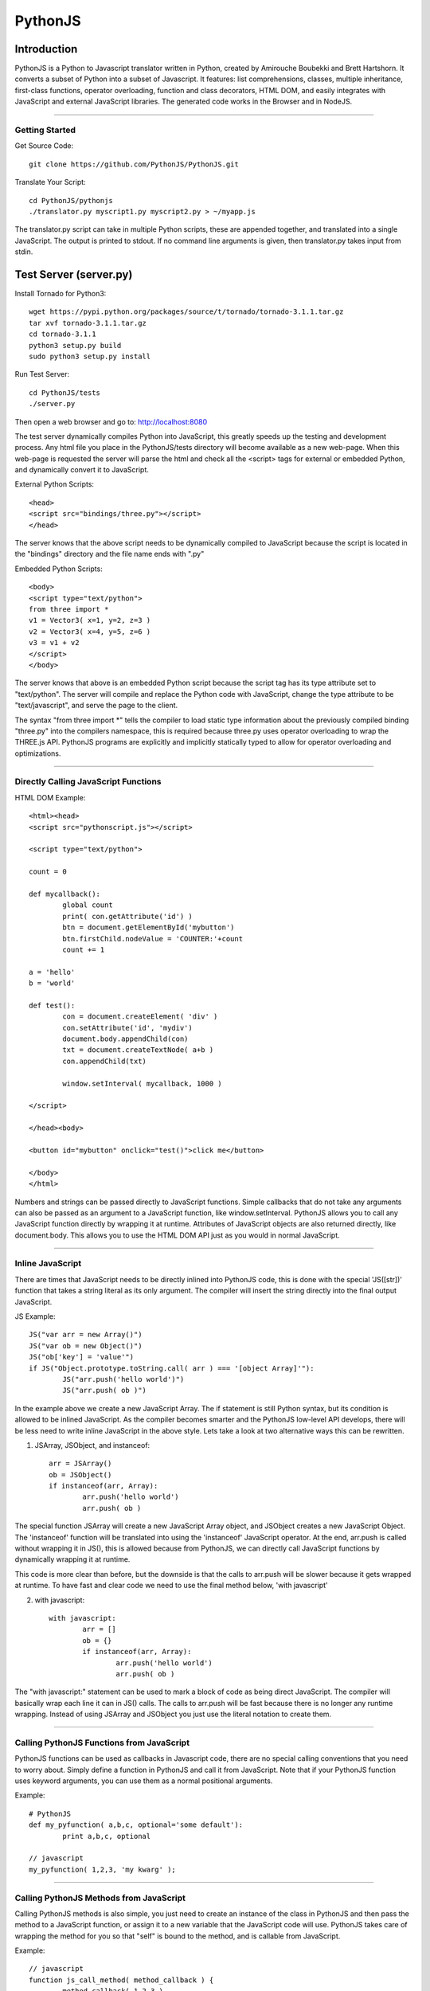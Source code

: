 PythonJS
############

.. image:: http://4.bp.blogspot.com/-24HxG7miZnE/UoHEmzmAByI/AAAAAAAAAgM/C_NwyODm5gY/s400/pythonjs-nodejs-0.8.4.png


Introduction
======

PythonJS is a Python to Javascript translator written in Python, created by Amirouche Boubekki and Brett Hartshorn. It converts a subset of Python into a subset of Javascript.  It features: list comprehensions, classes, multiple inheritance, first-class functions, operator overloading, function and class decorators, HTML DOM, and easily integrates with JavaScript and external JavaScript libraries.  The generated code works in the Browser and in NodeJS.

---------------

Getting Started
---------------

Get Source Code::

	git clone https://github.com/PythonJS/PythonJS.git

Translate Your Script::

	cd PythonJS/pythonjs
	./translator.py myscript1.py myscript2.py > ~/myapp.js

The translator.py script can take in multiple Python scripts, these are appended together, and translated into a single JavaScript.  The output is printed to stdout.  If no command line arguments is given, then translator.py takes input from stdin.


Test Server (server.py)
========

Install Tornado for Python3::

	wget https://pypi.python.org/packages/source/t/tornado/tornado-3.1.1.tar.gz
	tar xvf tornado-3.1.1.tar.gz
	cd tornado-3.1.1
	python3 setup.py build
	sudo python3 setup.py install

Run Test Server::

	cd PythonJS/tests
	./server.py

Then open a web browser and go to: http://localhost:8080

The test server dynamically compiles Python into JavaScript, this greatly speeds up the testing and development process.  Any html file you place in the PythonJS/tests directory will become available as a new web-page.  When this web-page is requested the server will parse the html and check all the <script> tags for external or embedded Python, and dynamically convert it to JavaScript.

External Python Scripts::

	<head>
	<script src="bindings/three.py"></script>
	</head>

The server knows that the above script needs to be dynamically compiled to JavaScript because the script is located in the "bindings" directory and the file name ends with ".py"

Embedded Python Scripts::

	<body>
	<script type="text/python">
	from three import *
	v1 = Vector3( x=1, y=2, z=3 )
	v2 = Vector3( x=4, y=5, z=6 )
	v3 = v1 + v2
	</script>
	</body>

The server knows that above is an embedded Python script because the script tag has its type attribute set to "text/python".  The server will compile and replace the Python code with JavaScript, change the type attribute to be "text/javascript", and serve the page to the client.

The syntax "from three import *" tells the compiler to load static type information about the previously compiled binding "three.py" into the compilers namespace, this is required because three.py uses operator overloading to wrap the THREE.js API.  PythonJS programs are explicitly and implicitly statically typed to allow for operator overloading and optimizations.

---------------

Directly Calling JavaScript Functions
---------------

HTML DOM Example::

	<html><head>
	<script src="pythonscript.js"></script>

	<script type="text/python">

	count = 0

	def mycallback():
		global count
		print( con.getAttribute('id') )
		btn = document.getElementById('mybutton')
		btn.firstChild.nodeValue = 'COUNTER:'+count
		count += 1

	a = 'hello'
	b = 'world'

	def test():
		con = document.createElement( 'div' )
		con.setAttribute('id', 'mydiv')
		document.body.appendChild(con)
		txt = document.createTextNode( a+b )
		con.appendChild(txt)

		window.setInterval( mycallback, 1000 )

	</script>

	</head><body>

	<button id="mybutton" onclick="test()">click me</button>

	</body>
	</html>

Numbers and strings can be passed directly to JavaScript functions.  Simple callbacks that do not take any arguments can also be passed as an argument to a JavaScript function, like window.setInterval.  PythonJS allows you to call any JavaScript function directly by wrapping it at runtime.  Attributes of JavaScript objects are also returned directly, like document.body.  This allows you to use the HTML DOM API just as you would in normal JavaScript.

---------------

Inline JavaScript
---------------

There are times that JavaScript needs to be directly inlined into PythonJS code, this is done with the special 'JS([str])' function that takes a string literal as its only argument.  The compiler will insert the string directly into the final output JavaScript.

JS Example::

	JS("var arr = new Array()")
	JS("var ob = new Object()")
	JS("ob['key'] = 'value'")
	if JS("Object.prototype.toString.call( arr ) === '[object Array]'"):
		JS("arr.push('hello world')")
		JS("arr.push( ob )")

In the example above we create a new JavaScript Array.  The if statement is still Python syntax, but its condition is allowed to be inlined JavaScript.  As the compiler becomes smarter and the PythonJS low-level API develops, there will be less need to write inline JavaScript in the above style.  Lets take a look at two alternative ways this can be rewritten.

1. JSArray, JSObject, and instanceof::

	arr = JSArray()
	ob = JSObject()
	if instanceof(arr, Array):
		arr.push('hello world')
		arr.push( ob )

The special function JSArray will create a new JavaScript Array object, and JSObject creates a new JavaScript Object.  The 'instanceof' function will be translated into using the 'instanceof' JavaScript operator.  At the end, arr.push is called without wrapping it in JS(), this is allowed because from PythonJS, we can directly call JavaScript functions by dynamically wrapping it at runtime.

This code is more clear than before, but the downside is that the calls to arr.push will be slower because it gets wrapped at runtime.  To have fast and clear code we need to use the final method below, 'with javascript'

2. with javascript::

	with javascript:
		arr = []
		ob = {}
		if instanceof(arr, Array):
			arr.push('hello world')
			arr.push( ob )

The "with javascript:" statement can be used to mark a block of code as being direct JavaScript.  The compiler will basically wrap each line it can in JS() calls.  The calls to arr.push will be fast because there is no longer any runtime wrapping.  Instead of using JSArray and JSObject you just use the literal notation to create them.

---------------

Calling PythonJS Functions from JavaScript
------------------------------

PythonJS functions can be used as callbacks in Javascript code, there are no special calling conventions that you need to worry about.  Simply define a function in PythonJS and call it from JavaScript.  Note that if your PythonJS function uses keyword arguments, you can use them as a normal positional arguments.

Example::

	# PythonJS
	def my_pyfunction( a,b,c, optional='some default'):
		print a,b,c, optional

	// javascript
	my_pyfunction( 1,2,3, 'my kwarg' );


---------------

Calling PythonJS Methods from JavaScript
------------------------------

Calling PythonJS methods is also simple, you just need to create an instance of the class in PythonJS and then pass the method to a JavaScript function, or assign it to a new variable that the JavaScript code will use.  PythonJS takes care of wrapping the method for you so that "self" is bound to the method, and is callable from JavaScript.

Example::

	// javascript
	function js_call_method( method_callback ) {
		method_callback( 1,2,3 )
	}

	# PythonJS
	class A:
		def my_method(self, a,b,c):
			print self, a,b,c
			self.a = a
			self.b = b
			self.c = c

	a = A()
	js_call_method( a.my_method )


---------------

Passing PythonJS Instances to JavaScript
------------------------------

If you are doing something complex like deep integration with an external JavaScript library, the above technique of passing each method callback to JavaScript might become inefficient.  If you want to pass the PythonJS instance itself and have its methods callable from JavaScript, you can do this now simply by passing the instance.  This only works for normal methods, not with property getter/setters.

Example::

	// javascript
	function js_function( pyob ) {
		pyob.foo( 1,2,3 )
		pyob.bar( 4,5,6 )
	}

	# PythonJS
	class A:
		def foo(self, a,b,c):
			print a+b+c
		def bar(self, a,b,c):
			print a*b*c

	a = A()
	js_function( a )


---------------

Define JavaScript Prototypes from PythonJS
------------------------------

If you are going beyond simple integration with an external JavaScript library, and perhaps want to change the way it works on a deeper level, you can modify JavaScript prototypes from PythonJS using some special syntax.

Example::

	with javascript:

		@String.prototype.upper
		def func():
			return this.toUpperCase()

		@String.prototype.lower
		def func():
			return this.toLowerCase()

		@String.prototype.index
		def func(a):
			return this.indexOf(a)

The above example shows how we modify the String type in JavaScript to act more like a Python string type.  The functions must be defined inside a "with javascript:" block, and the decorator format is: `[class name].prototype.[function name]`


---------------

Making PythonJS Wrappers for JavaScript Libraries
------------------------------

The above techniques provide all the tools you will need to interact with JavaScript code, and easily write wrapper code in PythonJS.  The last tool you will need, is a standard way of creating JavaScript objects, storing a reference to the instance, and later passing the instance to wrapped JavaScript function.  In JavaScript objects are created with the `new` keyword, in PythonJS you can use the `new()` function instead.  To store an instance created by `new()`, you should assign it to `self` like this: `self[...] = new( SomeJavaScriptClass() )`.  

If you have never seen `...` syntax in Python it is the rarely used Ellipsis syntax, we have hijacked it in PythonJS as a special case to assign something to a hidden attribute.  The builtin types: tuple, list, dict, etc, are wrappers that internally use JavaScript Arrays or Objects, to get to these internal objects you use the Ellipsis syntax.  The following example shows how the THREE.js binding wraps the Vector3 object and combines operator overloading.

Example::

	class Vector3:
		def __init__(self, x=0, y=0, z=0, object=None ):
			if object:
				self[...] = object
			else:
				with javascript:
					self[...] = new(THREE.Vector3(x,y,z))

		@property
		def x(self):
			with javascript: return self[...].x
		@x.setter
		def x(self, value):
			with javascript: self[...].x = value

		@property
		def y(self):
			with javascript: return self[...].y
		@y.setter
		def y(self, value):
			with javascript: self[...].y = value

		@property
		def z(self):
			with javascript: return self[...].z
		@z.setter
		def z(self, value):
			with javascript: self[...].z = value

		def set(self, x,y,z):
			self[...].set(x,y,z)

		def add(self, other):
			assert isinstance(other, Vector3)
			self.set( self.x+other.x, self.y+other.y, self.z+other.z )
			return self

		def addScalar(self, s):
			self.set( self.x+s, self.y+s, self.z+s )
			return self

		def __add__(self, other):
			if instanceof(other, Object):
				assert isinstance(other, Vector3)
				return Vector3( self.x+other.x, self.y+other.y, self.z+other.z )
			else:
				return Vector3( self.x+other, self.y+other, self.z+other )

		def __iadd__(self, other):
			if instanceof(other, Object):
				self.add( other )
			else:
				self.addScalar( other )


---------------

Optimized Function Calls
------------------------------

By default PythonJS functions have runtime call checking that ensures you have called the function with the required number of arguments, and also checks to see if you had called the function from JavaScript - and if so adapt the arguments.  This adds some overhead each time the function is called, and will generally be about 15 times slower than normal Python.  When performance is a concern you can decorate functions that need to be fast with @fastdef, or use the `with fastdef:` with statement.  Note that functions that do not have arguments are always fast.  Using fastdef will make each call to your function 100 times faster, so if you call the same function many times in a loop, it is a good idea to decorate it with @fastdef.

Example::

	@fastdef
	def f1( a, b, c ):
		return a+b+c

	with fastdef:
		def f2( a,b,c, x=1,y=2,z=3):
			return a+b+c+x+y+z

If you need to call a fastdef function from JavaScript you will need to call it with arguments packed into an array as the first argument, and keyword args packed into an Object as the second argument.

Example::

	// javascript
	f2( [1,2,3], {x:100, y:200, z:300} );

If you need fast function that is callable from javascript without packing its arguments like above, you can use the @javascript decorator, or nest the function inside a `with javascript:` statement.

Example::

	@javascript
	def f( a,b,c, x=1, y=2, z=3 ):
		return a+b+c+x+y+z

	// javascript
	f( 1,2,3, 100, 200, 300 );



---------------

NodeJS
------------------------------

PythonJS can also be used to write server side software using NodeJS.  You can use the nodejs.py helper script to translate your python script and run it in NodeJS.  This has been tested with NodeJS v0.6.19.

Example::

	cd PythonJS
	./nodejs.py myscript.py

The directory PythonJS/nodejs/bindings contains wrappers for using NodeJS modules.  Some of these wrappers emulate parts of Pythons standard library, like: os, sys and io.  The example below imports the fake io and sys libraries, and prints the contents of a file passed as the last command line argument to nodejs.py.

Example::

	from nodejs.io import *
	from nodejs.sys import *

	path = sys.argv[ len(sys.argv)-1 ]
	f = open( path, 'rb' )
	print f.read()

------------------------------


.. image:: https://d2weczhvl823v0.cloudfront.net/PythonJS/pythonjs/trend.png
   :alt: Bitdeli badge
   :target: https://bitdeli.com/free

